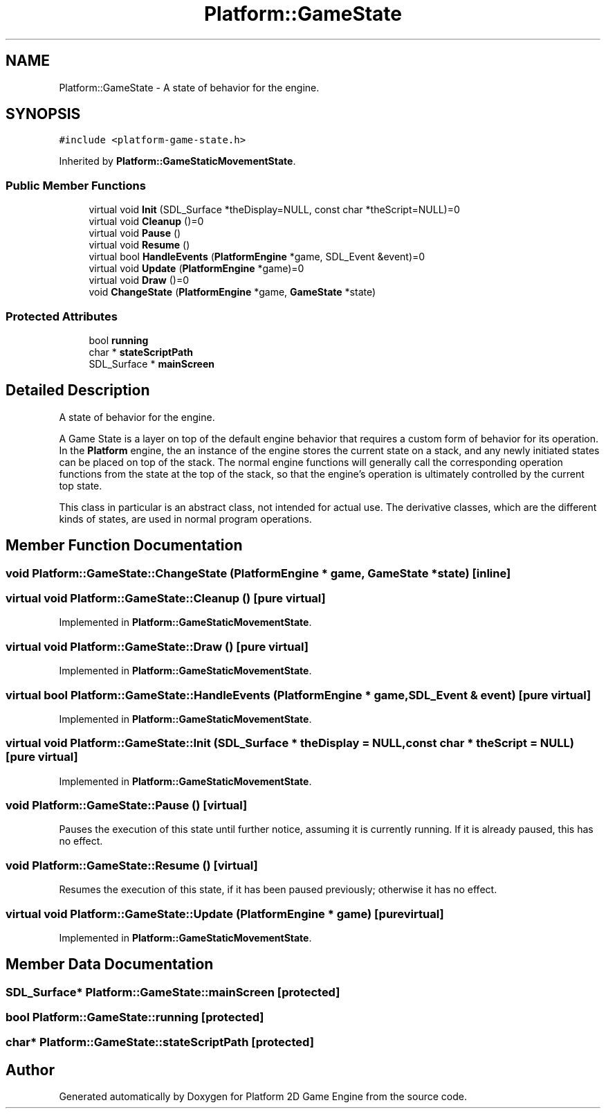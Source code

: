 .TH "Platform::GameState" 3 "3 May 2009" "Version v0.0.1 Pre-Alpha" "Platform 2D Game Engine" \" -*- nroff -*-
.ad l
.nh
.SH NAME
Platform::GameState \- A state of behavior for the engine.  

.PP
.SH SYNOPSIS
.br
.PP
\fC#include <platform-game-state.h>\fP
.PP
Inherited by \fBPlatform::GameStaticMovementState\fP.
.PP
.SS "Public Member Functions"

.in +1c
.ti -1c
.RI "virtual void \fBInit\fP (SDL_Surface *theDisplay=NULL, const char *theScript=NULL)=0"
.br
.ti -1c
.RI "virtual void \fBCleanup\fP ()=0"
.br
.ti -1c
.RI "virtual void \fBPause\fP ()"
.br
.ti -1c
.RI "virtual void \fBResume\fP ()"
.br
.ti -1c
.RI "virtual bool \fBHandleEvents\fP (\fBPlatformEngine\fP *game, SDL_Event &event)=0"
.br
.ti -1c
.RI "virtual void \fBUpdate\fP (\fBPlatformEngine\fP *game)=0"
.br
.ti -1c
.RI "virtual void \fBDraw\fP ()=0"
.br
.ti -1c
.RI "void \fBChangeState\fP (\fBPlatformEngine\fP *game, \fBGameState\fP *state)"
.br
.in -1c
.SS "Protected Attributes"

.in +1c
.ti -1c
.RI "bool \fBrunning\fP"
.br
.ti -1c
.RI "char * \fBstateScriptPath\fP"
.br
.ti -1c
.RI "SDL_Surface * \fBmainScreen\fP"
.br
.in -1c
.SH "Detailed Description"
.PP 
A state of behavior for the engine. 

A Game State is a layer on top of the default engine behavior that requires a custom form of behavior for its operation. In the \fBPlatform\fP engine, the an instance of the engine stores the current state on a stack, and any newly initiated states can be placed on top of the stack. The normal engine functions will generally call the corresponding operation functions from the state at the top of the stack, so that the engine's operation is ultimately controlled by the current top state.
.PP
This class in particular is an abstract class, not intended for actual use. The derivative classes, which are the different kinds of states, are used in normal program operations. 
.SH "Member Function Documentation"
.PP 
.SS "void Platform::GameState::ChangeState (\fBPlatformEngine\fP * game, \fBGameState\fP * state)\fC [inline]\fP"
.PP
.SS "virtual void Platform::GameState::Cleanup ()\fC [pure virtual]\fP"
.PP
Implemented in \fBPlatform::GameStaticMovementState\fP.
.SS "virtual void Platform::GameState::Draw ()\fC [pure virtual]\fP"
.PP
Implemented in \fBPlatform::GameStaticMovementState\fP.
.SS "virtual bool Platform::GameState::HandleEvents (\fBPlatformEngine\fP * game, SDL_Event & event)\fC [pure virtual]\fP"
.PP
Implemented in \fBPlatform::GameStaticMovementState\fP.
.SS "virtual void Platform::GameState::Init (SDL_Surface * theDisplay = \fCNULL\fP, const char * theScript = \fCNULL\fP)\fC [pure virtual]\fP"
.PP
Implemented in \fBPlatform::GameStaticMovementState\fP.
.SS "void Platform::GameState::Pause ()\fC [virtual]\fP"
.PP
Pauses the execution of this state until further notice, assuming it is currently running. If it is already paused, this has no effect. 
.SS "void Platform::GameState::Resume ()\fC [virtual]\fP"
.PP
Resumes the execution of this state, if it has been paused previously; otherwise it has no effect. 
.SS "virtual void Platform::GameState::Update (\fBPlatformEngine\fP * game)\fC [pure virtual]\fP"
.PP
Implemented in \fBPlatform::GameStaticMovementState\fP.
.SH "Member Data Documentation"
.PP 
.SS "SDL_Surface* \fBPlatform::GameState::mainScreen\fP\fC [protected]\fP"
.PP
.SS "bool \fBPlatform::GameState::running\fP\fC [protected]\fP"
.PP
.SS "char* \fBPlatform::GameState::stateScriptPath\fP\fC [protected]\fP"
.PP


.SH "Author"
.PP 
Generated automatically by Doxygen for Platform 2D Game Engine from the source code.
